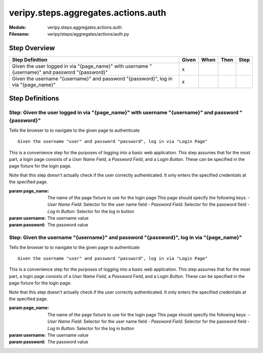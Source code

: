 .. _docid.steps.veripy.steps.aggregates.actions.auth:
.. index:: veripy.steps.aggregates.actions.auth

======================================================================
veripy.steps.aggregates.actions.auth
======================================================================

:Module:   veripy.steps.aggregates.actions.auth
:Filename: veripy/steps/aggregates/actions/auth.py

Step Overview
=============


=============================================================================================== ===== ==== ==== ====
Step Definition                                                                                 Given When Then Step
=============================================================================================== ===== ==== ==== ====
Given the user logged in via "{page_name}" with username "{username}" and password "{password}"   x                 
Given the username "{username}" and password "{password}", log in via "{page_name}"               x                 
=============================================================================================== ===== ==== ==== ====

Step Definitions
================

.. index:: 
    single: Given step; Given the user logged in via "{page_name}" with username "{username}" and password "{password}"

.. _given the user logged in via "{page_name}" with username "{username}" and password "{password}":

**Step:** Given the user logged in via "{page_name}" with username "{username}" and password "{password}"
---------------------------------------------------------------------------------------------------------

Tells the browser to to navigate to the given page to authenticate
::

    Given the username "user" and password "password", log in via "Login Page"

This is a convenience step for the purposes of logging into a basic
web application. This step assumes that for the most part, a login
page consists of a `User Name Field`, a `Password Field`, and
a `Login Button`.
These can be specified in the page fixture for the login page.

Note that this step doesn't actually check if the user correctly
authenticated. It only enters the specified credentials at the
specified page.

:param page_name: The name of the page fixture to use for the login page
             This page should specify the following keys:
             - `User Name Field`: Selector for the user name field
             - `Password Field`: Selector for the password field
             - `Log In Button`: Selector for the log in button
:param username: The username value
:param password: The password value

.. index:: 
    single: Given step; Given the username "{username}" and password "{password}", log in via "{page_name}"

.. _given the username "{username}" and password "{password}", log in via "{page_name}":

**Step:** Given the username "{username}" and password "{password}", log in via "{page_name}"
---------------------------------------------------------------------------------------------

Tells the browser to to navigate to the given page to authenticate
::

    Given the username "user" and password "password", log in via "Login Page"

This is a convenience step for the purposes of logging into a basic
web application. This step assumes that for the most part, a login
page consists of a `User Name Field`, a `Password Field`, and
a `Login Button`.
These can be specified in the page fixture for the login page.

Note that this step doesn't actually check if the user correctly
authenticated. It only enters the specified credentials at the
specified page.

:param page_name: The name of the page fixture to use for the login page
             This page should specify the following keys:
             - `User Name Field`: Selector for the user name field
             - `Password Field`: Selector for the password field
             - `Log In Button`: Selector for the log in button
:param username: The username value
:param password: The password value

